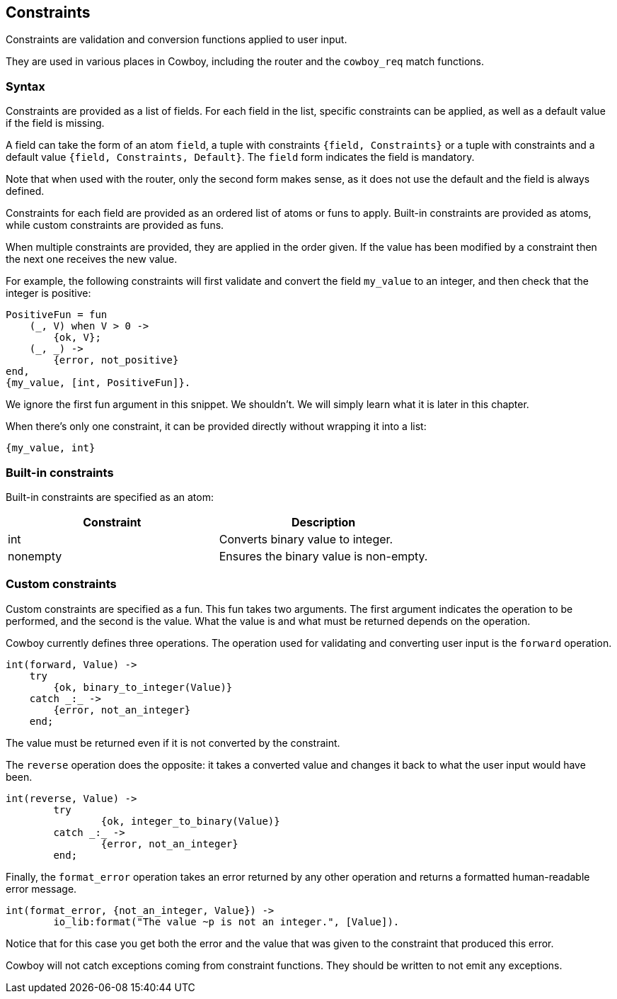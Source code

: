 [[constraints]]
== Constraints

Constraints are validation and conversion functions applied
to user input.

They are used in various places in Cowboy, including the
router and the `cowboy_req` match functions.

=== Syntax

Constraints are provided as a list of fields. For each field
in the list, specific constraints can be applied, as well as
a default value if the field is missing.

A field can take the form of an atom `field`, a tuple with
constraints `{field, Constraints}` or a tuple with constraints
and a default value `{field, Constraints, Default}`.
The `field` form indicates the field is mandatory.

Note that when used with the router, only the second form
makes sense, as it does not use the default and the field
is always defined.

Constraints for each field are provided as an ordered list
of atoms or funs to apply. Built-in constraints are provided
as atoms, while custom constraints are provided as funs.

When multiple constraints are provided, they are applied in
the order given. If the value has been modified by a constraint
then the next one receives the new value.

For example, the following constraints will first validate
and convert the field `my_value` to an integer, and then
check that the integer is positive:

[source,erlang]
----
PositiveFun = fun
    (_, V) when V > 0 ->
        {ok, V};
    (_, _) ->
        {error, not_positive}
end,
{my_value, [int, PositiveFun]}.
----

We ignore the first fun argument in this snippet. We shouldn't.
We will simply learn what it is later in this chapter.

When there's only one constraint, it can be provided directly
without wrapping it into a list:

[source,erlang]
----
{my_value, int}
----

=== Built-in constraints

Built-in constraints are specified as an atom:

[cols="<,<",options="header"]
|===
| Constraint | Description
| int        | Converts binary value to integer.
| nonempty   | Ensures the binary value is non-empty.
|===

=== Custom constraints

Custom constraints are specified as a fun. This fun takes
two arguments. The first argument indicates the operation
to be performed, and the second is the value. What the
value is and what must be returned depends on the operation.

Cowboy currently defines three operations. The operation
used for validating and converting user input is the `forward`
operation.

[source,erlang]
----
int(forward, Value) ->
    try
        {ok, binary_to_integer(Value)}
    catch _:_ ->
        {error, not_an_integer}
    end;
----

The value must be returned even if it is not converted
by the constraint.

The `reverse` operation does the opposite: it
takes a converted value and changes it back to what the
user input would have been.

[source,erlang]
----
int(reverse, Value) ->
	try
		{ok, integer_to_binary(Value)}
	catch _:_ ->
		{error, not_an_integer}
	end;
----

Finally, the `format_error` operation takes an error
returned by any other operation and returns a formatted
human-readable error message.

[source,erlang]
----
int(format_error, {not_an_integer, Value}) ->
	io_lib:format("The value ~p is not an integer.", [Value]).
----

Notice that for this case you get both the error and
the value that was given to the constraint that produced
this error.

Cowboy will not catch exceptions coming from constraint
functions. They should be written to not emit any exceptions.
